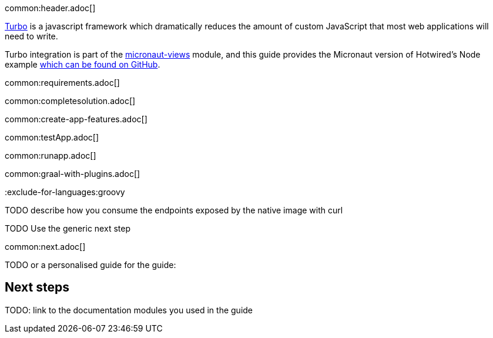 common:header.adoc[]

https://turbo.hotwired.dev/[Turbo] is a javascript framework which dramatically reduces the amount of custom JavaScript that most web applications will need to write.

Turbo integration is part of the https://micronaut-projects.github.io/micronaut-views/latest/guide/[micronaut-views] module, and this guide provides the Micronaut version of Hotwired's Node example https://github.com/hotwired/turbo-native-demo[which can be found on GitHub].

common:requirements.adoc[]

common:completesolution.adoc[]

common:create-app-features.adoc[]

common:testApp.adoc[]

common:runapp.adoc[]

common:graal-with-plugins.adoc[]

:exclude-for-languages:groovy

TODO describe how you consume the endpoints exposed by the native image with curl

:exclude-for-languages:

TODO Use the generic next step

common:next.adoc[]

TODO or a personalised guide for the guide:

== Next steps

TODO: link to the documentation modules you used in the guide
